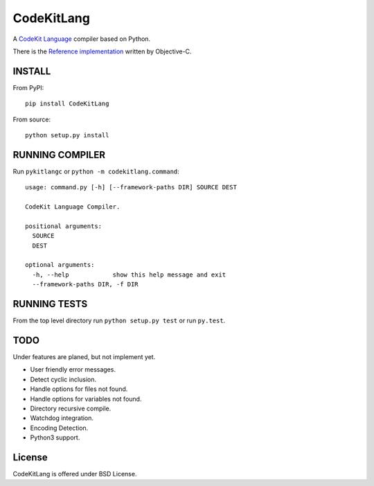 ===========
CodeKitLang
===========

A `CodeKit Language`_ compiler based on Python.

There is the `Reference implementation`_ written by Objective-C.

.. _CodeKit Language: http://incident57.com/codekit/kit.php
.. _Reference implementation: https://github.com/bdkjones/Kit

INSTALL
=======

From PyPI::

  pip install CodeKitLang

From source::

  python setup.py install

RUNNING COMPILER
================

Run ``pykitlangc`` or ``python -m codekitlang.command``::

  usage: command.py [-h] [--framework-paths DIR] SOURCE DEST

  CodeKit Language Compiler.

  positional arguments:
    SOURCE
    DEST

  optional arguments:
    -h, --help            show this help message and exit
    --framework-paths DIR, -f DIR

RUNNING TESTS
=============

From the top level directory run ``python setup.py test`` or run ``py.test``.

TODO
====

Under features are planed, but not implement yet.

- User friendly error messages.
- Detect cyclic inclusion.
- Handle options for files not found.
- Handle options for variables not found.
- Directory recursive compile.
- Watchdog integration.
- Encoding Detection.
- Python3 support.

License
=======

CodeKitLang is offered under BSD License.
